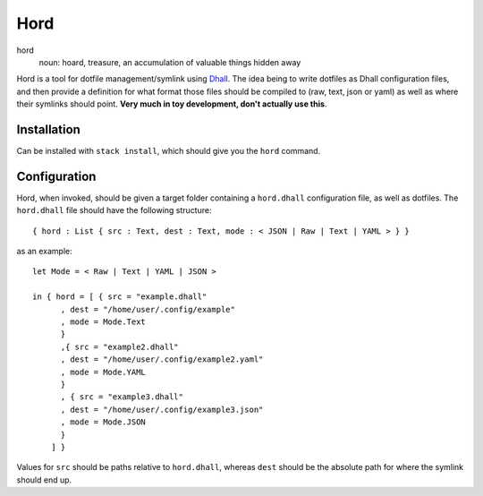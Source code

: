 ====
Hord
====

hord
  noun: hoard, treasure, an accumulation of valuable things hidden away


Hord is a tool for dotfile management/symlink using `Dhall`_. The idea being
to write dotfiles as Dhall configuration files, and then provide a definition
for what format those files should be compiled to (raw, text, json or yaml)
as well as where their symlinks should point. **Very much in toy development,
don't actually use this**.

Installation
============

Can be installed with ``stack install``, which should give you the ``hord`` command.

Configuration
=============

Hord, when invoked, should be given a target folder containing a ``hord.dhall``
configuration file, as well as dotfiles. The ``hord.dhall`` file should have
the following structure::

  { hord : List { src : Text, dest : Text, mode : < JSON | Raw | Text | YAML > } }

as an example::

    let Mode = < Raw | Text | YAML | JSON >

    in { hord = [ { src = "example.dhall"
          , dest = "/home/user/.config/example"
          , mode = Mode.Text
          }
          ,{ src = "example2.dhall"
          , dest = "/home/user/.config/example2.yaml"
          , mode = Mode.YAML
          }
          , { src = "example3.dhall"
          , dest = "/home/user/.config/example3.json"
          , mode = Mode.JSON
          }
        ] }

Values for ``src`` should be paths relative to ``hord.dhall``, whereas ``dest`` should
be the absolute path for where the symlink should end up.

.. _Dhall: https://dhall-lang.org/


